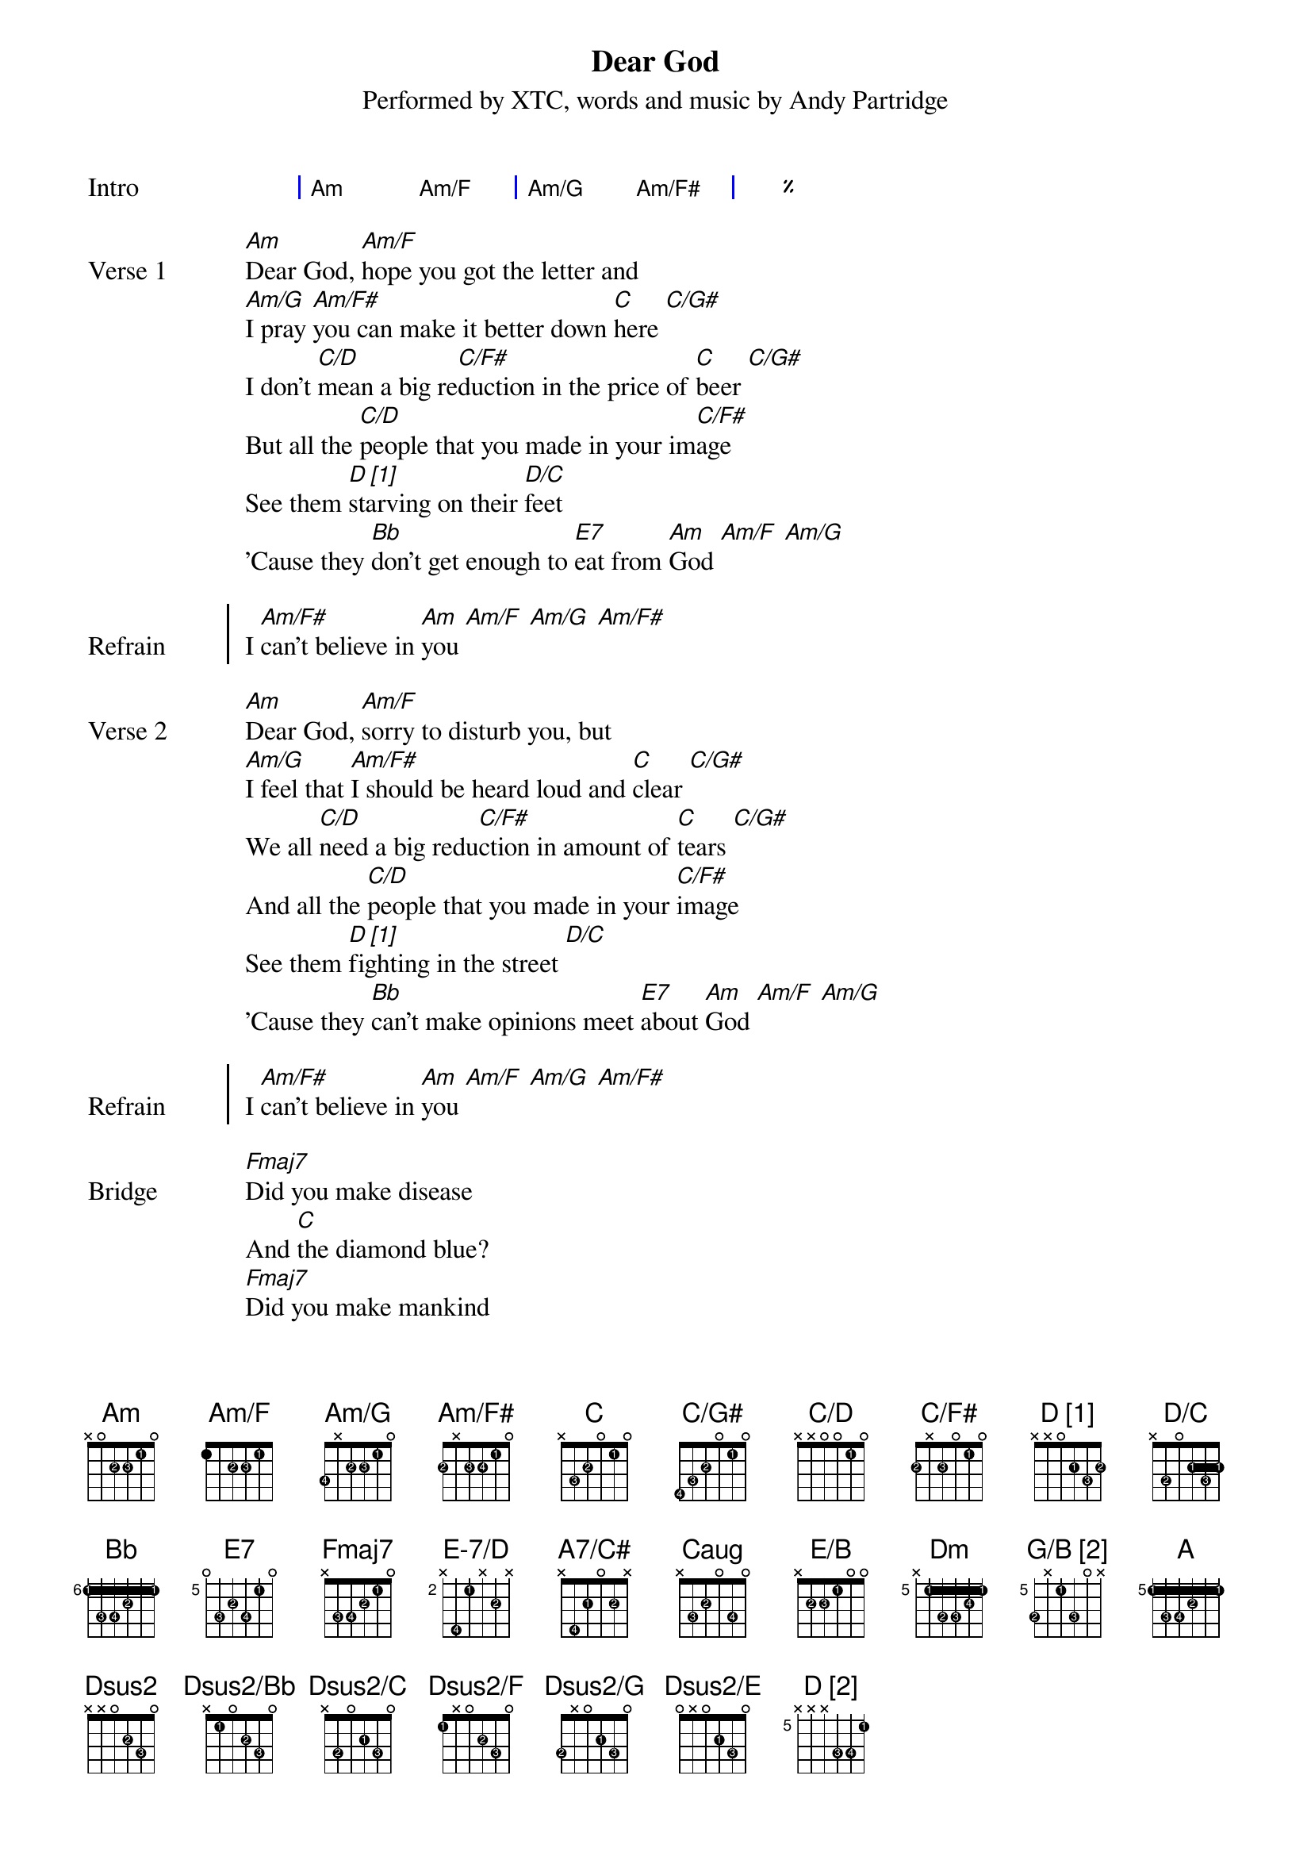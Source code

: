 {title: Dear God}
{subtitle: Performed by XTC, words and music by Andy Partridge}
{artist: XTC}
{composer: Andy Partridge}
{lyricist: Andy Partridge}

{define: Am base-fret 0 frets x 0 2 2 1 0 fingers x x 2 3 1 x}
{define: Am/F base-fret 0 frets 1 x 2 2 1 0 fingers x x 2 3 1 x}
{define: Am/G base-fret 0 frets 3 x 2 2 1 0 fingers 4 x 2 3 1 x}

# Variant 1
#{define: Am/F# base-fret 0 frets 2 x x 2 1 0 fingers 2 x x 3 1 x}

# Variant 2
{define: Am/F# base-fret 0 frets 2 x 2 2 1 0 fingers 2 x 3 4 1 x}

{define: C base-fret 0 frets x 3 2 0 1 0 fingers x 3 2 x 1 x}
{define: C/G# base-fret 0 frets 4 3 2 0 1 0 fingers 4 3 2 x 1 x}
{define: C/D base-fret 0 frets x x 0 0 1 0 fingers x x x x 1 x}
{define: C/F# base-fret 0 frets 2 x 2 0 1 0 fingers 2 x 3 x 1 x}
{define: D_1 base-fret 0 frets x x 0 2 3 2 fingers x x 0 1 3 2 display "D [1]"}
{define: D/C base-fret 0 frets x 3 0 2 3 2 fingers x 2 0 1 3 1}
{define: Bb base-fret 6 frets 1 3 3 2 1 1 fingers 1 3 4 2 1 1}
{define: E7 base-fret 5 frets 0 3 2 3 1 0 fingers x 3 2 4 1 x}
{define: Fmaj7 base-fret 0 frets x 3 3 2 1 0 fingers x 3 4 2 1 x}
{define: G/B_1 base-fret 0 frets x 2 0 0 0 3 fingers x 2 x x x 3 display "G/B [1]"}
{define: E-7/D base-fret 2 frets x 4 1 x 2 x fingers x 4 1 x 2 x}
{define: A7/C# base-fret 0 frets x 4 2 0 2 x fingers x 4 1 x 2 0}
# Not sure this is right:
{define: Caug base-fret 0 frets x 3 2 0 3 0 fingers x 3 2 x 4 x}
{define: E/B base-fret 0 frets x 2 2 1 0 0 fingers x 2 3 1 x x}
{define: Dm base-fret 5 frets x 1 3 3 2 1 fingers x 1 2 3 4 1}
{define: G/B_2 base-fret 5 frets 3 x 1 3 0 x fingers 2 x 1 3 x x display "G/B [2]"}
{define: A base-fret 5 frets 1 3 3 2 1 1 fingers 1 3 4 2 1 1}
{define: Dsus2 base-fret 0 frets x x 0 2 3 0 fingers x x x 2 3 x}
{define: Dsus2/Bb base-fret 0 frets x 1 0 2 3 0 fingers x 1 x 2 3 x}
{define: Dsus2/C base-fret 0 frets x 3 0 2 3 0 fingers x 2 x 1 3 x}
{define: Dsus2/F base-fret 0 frets 1 x 0 2 3 0 fingers 1 x x 2 3 x}
{define: Dsus2/G base-fret 0 frets 3 x 0 2 3 0 fingers 2 x x 1 3 x}
{define: Dsus2/E base-fret 0 frets 0 x 0 2 3 0 fingers x x x 1 3 x}
{define: D_2 base-fret 5 frets x x x 3 3 1 fingers x x x 3 4 1 display "D [2]"}

{start_of_grid: Intro}
| Am . Am/F . | Am/G . Am/F# . | %% |.
{end_of_grid}

{start_of_verse: Verse 1}
[Am]Dear God, [Am/F]hope you got the letter and
[Am/G]I pray [Am/F#]you can make it better down [C]here [C/G#]
I don't [C/D]mean a big re[C/F#]duction in the price of [C]beer [C/G#]
But all the [C/D]people that you made in your im[C/F#]age
See them [D_1]starving on their [D/C]feet
'Cause they [Bb]don't get enough to [E7]eat from [Am]God [Am/F] [Am/G]
{end_of_verse}

{start_of_chorus: Refrain}
I [Am/F#]can't believe in [Am]you [Am/F] [Am/G] [Am/F#]
{end_of_chorus}

{start_of_verse: Verse 2}
[Am]Dear God, [Am/F]sorry to disturb you, but
[Am/G]I feel that [Am/F#]I should be heard loud and [C]clear [C/G#]
We all [C/D]need a big redu[C/F#]ction in amount of [C]tears [C/G#]
And all the [C/D]people that you made in your [C/F#]image
See them [D_1]fighting in the street [D/C]
'Cause they [Bb]can't make opinions meet [E7]about [Am]God [Am/F] [Am/G]
{end_of_verse}

{start_of_chorus: Refrain}
I [Am/F#]can't believe in [Am]you [Am/F] [Am/G] [Am/F#]
{end_of_chorus}

{start_of_bridge: Bridge}
[Fmaj7]Did you make disease
And [C]the diamond blue?
[Fmaj7]Did you make mankind
[E-7/D]After we [A7/C#]made [C]you? [Caug] [E/B] [Am] [Am/F] [Am/G]
[Am/F#]And the [Am]devil too [Am/F] [Am/G] [Am/F#]
{end_of_bridge}

| Am . Am/F . | Am/G . Am/F# . | %% |.

{start_of_grid: Instrumental}
| C . C/G# . | C/D . C/F# . | %% |
| D_1 . D/C . | Bb . E7 . |.
{end_of_grid}

{start_of_verse: Verse 3}
Dear God, don't know if you've noticed, but
Your name is on a lot of quotes in this book
And us crazy humans wrote it, you should take a look
And all the people that you made in your image
Still believing that junk is true
Well, I know it ain't, so do [Am]you [Am/F]
{end_of_verse}

{start_of_chorus: Refrain}
[Am/G]Dear [Am/F#]God
I can't be[Am][Am/F]lieve [Am/G]in
I don't be[Am][Am/F][Am/G]lieve in
{end_of_chorus}

{start_of_verse: Verse 4}
[Dm]I won't believe in Heaven and Hell
[Bb]No saints, no sinners, no devil as well
[Dm]The pearly gates, no thorny crown
[Bb]You're always letting us humans down
[G/B_2]The wars you bring, the babes you drown
[Bb]Those lost at sea and never found
{end_of_verse}

{start_of_verse: Verse 5}
[Dm]And it's the same the whole world round
[Bb]The hurt I see helps to compound
[G/B_2]That Father, Son and Holy Ghost
[Bb]It's just somebody's unholy hoax
[Dm]And if you're up there, you'd perceive
[Bb]That my heart's here upon my sleeve
[G/B_2]But there's one thing I don't believe [A]in
{end_of_verse}

{start_of_verse: Coda}
[Dsus2]It's you [Dsus2/Bb] [Dsus2/C] [Dsus2/F] [Dsus2/G] [Dsus2/E]
Dear [D_2]God
{end_of_verse}
